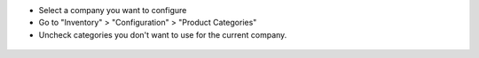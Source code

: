 * Select a company you want to configure

* Go to "Inventory" > "Configuration" > "Product Categories"

* Uncheck categories you don't want to use for the current company.

.. figure:: ../static/description/product_category_tree.png
